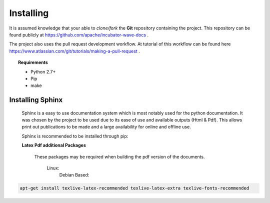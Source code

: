 .. Licensed to the Apache Software Foundation (ASF) under one
   or more contributor license agreements.  See the NOTICE file
   distributed with this work for additional information
   regarding copyright ownership.  The ASF licenses this file
   to you under the Apache License, Version 2.0 (the
   "License"); you may not use this file except in compliance
   with the License.  You may obtain a copy of the License at

..   http://www.apache.org/licenses/LICENSE-2.0

.. Unless required by applicable law or agreed to in writing,
   software distributed under the License is distributed on an
   "AS IS" BASIS, WITHOUT WARRANTIES OR CONDITIONS OF ANY
   KIND, either express or implied.  See the License for the
   specific language governing permissions and limitations
   under the License.

Installing
==========

It is assumed knowledge that your able to *clone/fork* the **Git** repository containing the project. This repository can be
found publicly at https://github.com/apache/incubator-wave-docs .

The project also uses the pull request development workflow. At tutorial of this workflow can be found here
https://www.atlassian.com/git/tutorials/making-a-pull-request .

.. topic:: Requirements

        * Python 2.7+
        * Pip
        * make


Installing Sphinx
-----------------

    Sphinx is a easy to use documentation system which is most notably used for the python documentation. It was chosen
    by the project to be used due to its ease of use and available outputs (Html & Pdf). This allows print out
    publications to be made and a large availability for online and offline use.

    Sphinx is recommended to be installed through pip:

    .. code-block:: python
        :linenos:

        pip install sphinx

    **Latex Pdf additional Packages**

        These packages may be required when building the pdf version of the documents.

            Linux:
                Debian Based:

.. code-block:: python

    apt-get install texlive-latex-recommended texlive-latex-extra texlive-fonts-recommended